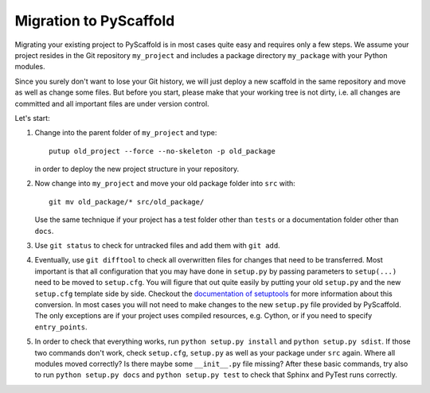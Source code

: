 .. _migration:

=======================
Migration to PyScaffold
=======================

Migrating your existing project to PyScaffold is in most cases quite easy and requires
only a few steps. We assume your project resides in the Git repository ``my_project``
and includes a package directory ``my_package`` with your Python modules.

Since you surely don't want to lose your Git history, we will just deploy a new scaffold
in the same repository and move as well as change some files. But before you start, please
make that your working tree is not dirty, i.e. all changes are committed and all important
files are under version control.

Let's start:

#. Change into the parent folder of ``my_project`` and type::

     putup old_project --force --no-skeleton -p old_package

   in order to deploy the new project structure in your repository.

#. Now change into ``my_project`` and move your old package folder into ``src`` with::

     git mv old_package/* src/old_package/

   Use the same technique if your project has a test folder other than ``tests`` or a
   documentation folder other than ``docs``.

#. Use ``git status`` to check for untracked files and add them with ``git add``.

#. Eventually, use ``git difftool`` to check all overwritten files for changes that need to be
   transferred. Most important is that all configuration that you may have done in ``setup.py``
   by passing parameters to ``setup(...)`` need to be moved to ``setup.cfg``. You will figure
   that out quite easily by putting your old ``setup.py`` and the new ``setup.cfg`` template side by side.
   Checkout the `documentation of setuptools`_ for more information about this conversion.
   In most cases you will not need to make changes to the new ``setup.py`` file provided by PyScaffold.
   The only exceptions are if your project uses compiled resources, e.g. Cython, or if you need to
   specify ``entry_points``.

#. In order to check that everything works, run ``python setup.py install`` and ``python setup.py sdist``.
   If those two commands don't work, check ``setup.cfg``, ``setup.py`` as well as your package under ``src`` again.
   Where all modules moved correctly? Is there maybe some ``__init__.py`` file missing?
   After these basic commands, try also to run ``python setup.py docs`` and ``python setup.py test`` to check
   that Sphinx and PyTest runs correctly.


.. _documentation of setuptools: https://setuptools.readthedocs.io/en/latest/setuptools.html#configuring-setup-using-setup-cfg-files
